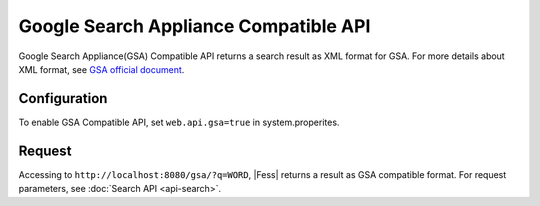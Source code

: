 ================================
Google Search Appliance Compatible API
================================

Google Search Appliance(GSA) Compatible API returns a search result as XML format for GSA.
For more details about XML format, see `GSA official document <https://www.google.com/support/enterprise/static/gsa/docs/admin/74/gsa_doc_set/xml_reference/results_format.html>`__.

Configuration
==================

To enable GSA Compatible API, set ``web.api.gsa=true`` in system.properites.

Request
==================

Accessing to ``http://localhost:8080/gsa/?q=WORD``, |Fess| returns a result as GSA compatible format.
For request parameters, see :doc:`Search API <api-search>`.
